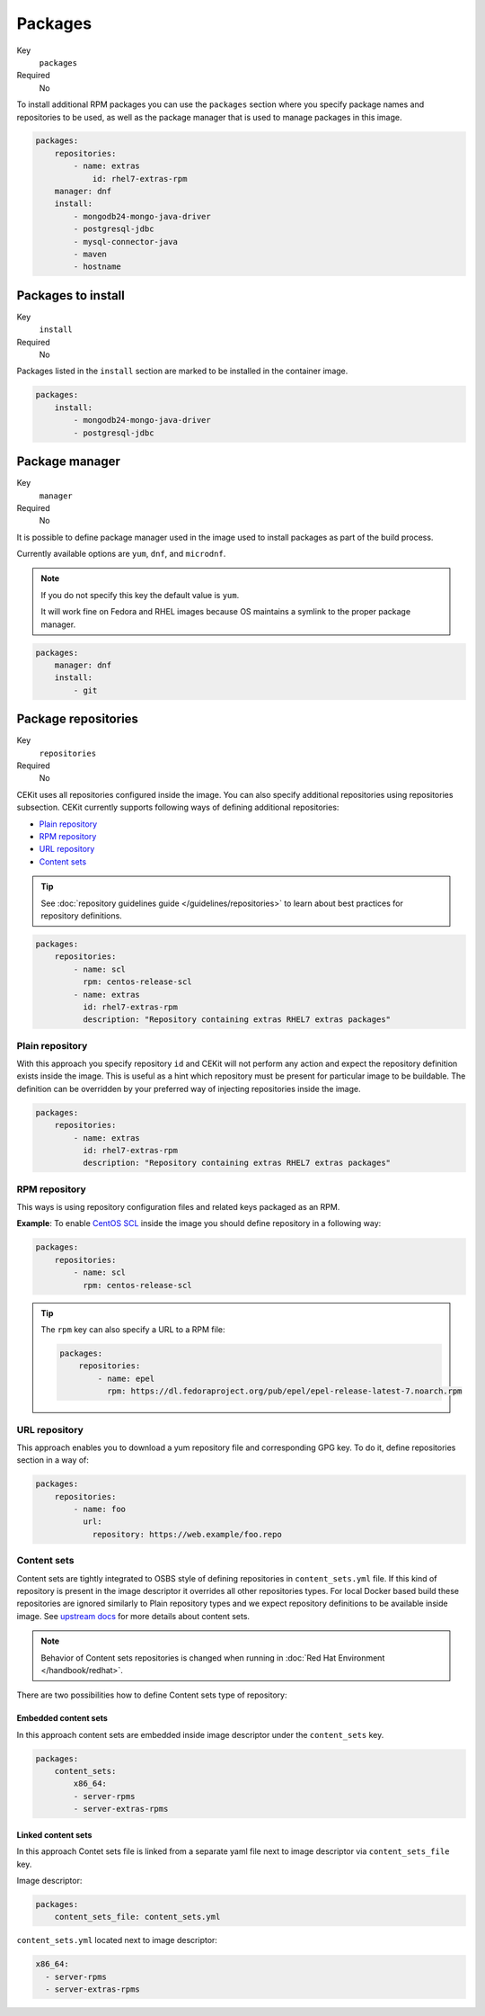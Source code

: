 Packages
----------

Key
    ``packages``
Required
    No


To install additional RPM packages you can use the ``packages``
section where you specify package names and repositories to be used, as well
as the package manager that is used to manage packages in this image.

.. code-block:: yaml

    packages:
        repositories:
            - name: extras
                id: rhel7-extras-rpm
        manager: dnf
        install:
            - mongodb24-mongo-java-driver
            - postgresql-jdbc
            - mysql-connector-java
            - maven
            - hostname

Packages to install
^^^^^^^^^^^^^^^^^^^^^^^^^^^^^

Key
    ``install``
Required
    No

Packages listed in the ``install`` section are marked to be installed in the container image.

.. code-block:: yaml

    packages:
        install:
            - mongodb24-mongo-java-driver
            - postgresql-jdbc

Package manager
^^^^^^^^^^^^^^^^^^^^^^^^^^^^^

Key
    ``manager``
Required
    No

It is possible to define package manager used in the image
used to install packages as part of the build process.

Currently available options are ``yum``, ``dnf``, and ``microdnf``.

.. note::
    If you do not specify this key the default value is ``yum``.
    
    It will work fine on Fedora and RHEL images because OS maintains
    a symlink to the proper package manager. 

.. code-block:: yaml

    packages:
        manager: dnf
        install:
            - git

Package repositories
^^^^^^^^^^^^^^^^^^^^^^^^^^^^^

Key
    ``repositories``
Required
    No

CEKit uses all repositories configured inside the image. You can also specify additional
repositories using repositories subsection. CEKit currently supports following ways of defining
additional repositories:

* `Plain repository <#plain-repository>`__
* `RPM repository <#rpm-repository>`__
* `URL repository <#url-repository>`__
* `Content sets <#content-sets>`__

.. tip::
    See :doc:`repository guidelines guide </guidelines/repositories>` to learn about best practices for repository
    definitions.

.. code-block:: yaml

    packages:
        repositories:
            - name: scl
              rpm: centos-release-scl
            - name: extras
              id: rhel7-extras-rpm
              description: "Repository containing extras RHEL7 extras packages"


Plain repository
*******************

With this approach you specify repository ``id`` and CEKit will not perform any action
and expect the repository definition exists inside the image. This is useful as a hint which
repository must be present for particular image to be buildable. The definition can be overridden
by your preferred way of injecting repositories inside the image.

.. code-block:: yaml

    packages:
        repositories:
            - name: extras
              id: rhel7-extras-rpm
              description: "Repository containing extras RHEL7 extras packages"

RPM repository
*******************

This ways is using repository configuration files and related keys packaged as an RPM.

**Example**: To enable `CentOS SCL <https://wiki.centos.org/AdditionalResources/Repositories/SCL>`_ inside the
image you should define repository in a following way:

.. code-block:: yaml

    packages:
        repositories:
            - name: scl
              rpm: centos-release-scl

.. tip::
    The ``rpm`` key can also specify a URL to a RPM file:

    .. code-block:: yaml

        packages:
            repositories:
                - name: epel
                  rpm: https://dl.fedoraproject.org/pub/epel/epel-release-latest-7.noarch.rpm

URL repository
*******************

This approach enables you to download a yum repository file and corresponding GPG key. To do it, define
repositories section in a way of:

.. code-block:: yaml

    packages:
        repositories:
            - name: foo
              url:
                repository: https://web.example/foo.repo

Content sets
**************************


Content sets are tightly integrated to OSBS style of defining repositories in ``content_sets.yml`` file.
If this kind of repository is present in the image descriptor it overrides all other repositories types.
For local Docker based build these repositories are ignored similarly to Plain repository types and
we expect repository definitions to be available inside image. See
`upstream docs <https://osbs.readthedocs.io/en/latest/users.html#content-sets>`_ for more details about
content sets.

.. note::
   Behavior of Content sets repositories is changed when running in :doc:`Red Hat Environment </handbook/redhat>`.

There are two possibilities how to define Content sets type of repository:

Embedded content sets
++++++++++++++++++++++++

In this approach content sets are embedded inside image descriptor under the ``content_sets`` key.

.. code-block:: yaml

    packages:
        content_sets:
            x86_64:
            - server-rpms
            - server-extras-rpms


Linked content sets
++++++++++++++++++++++++

In this approach Contet sets file is linked from a separate yaml file next to image descriptor via
``content_sets_file`` key.

Image descriptor:

.. code-block:: yaml

    packages:
        content_sets_file: content_sets.yml


``content_sets.yml`` located next to image descriptor:

.. code-block:: yaml

     x86_64:
       - server-rpms
       - server-extras-rpms
